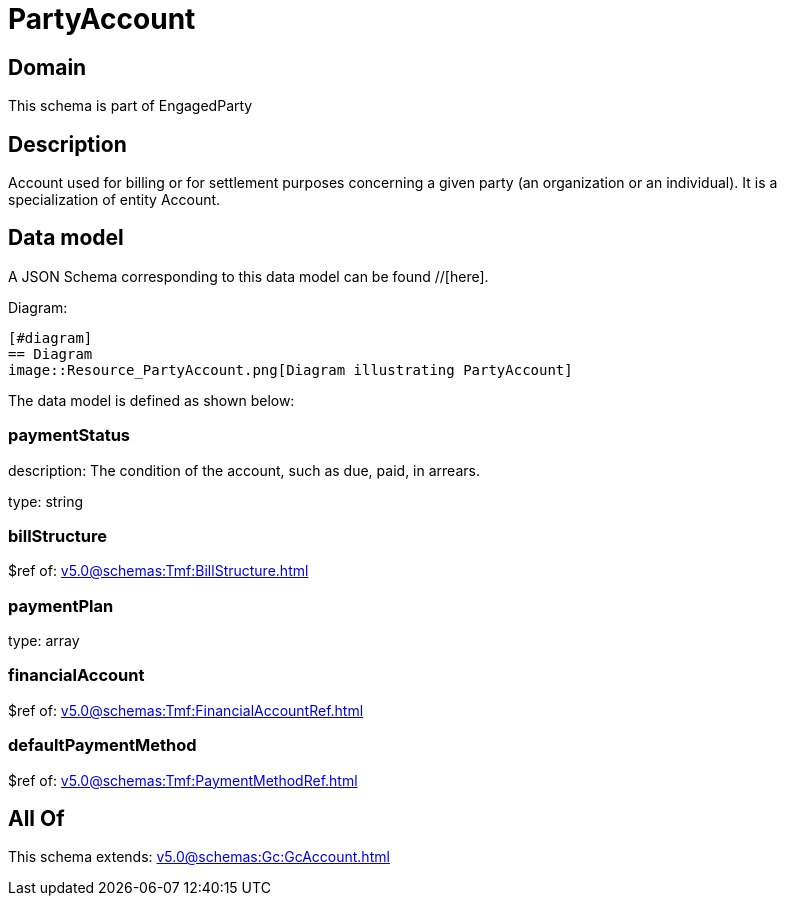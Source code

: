 = PartyAccount

[#domain]
== Domain

This schema is part of EngagedParty

[#description]
== Description
Account used for billing or for settlement purposes concerning a given party (an organization or an individual). It is a specialization of entity Account.


[#data_model]
== Data model

A JSON Schema corresponding to this data model can be found //[here].

Diagram:

            [#diagram]
            == Diagram
            image::Resource_PartyAccount.png[Diagram illustrating PartyAccount]
            

The data model is defined as shown below:


=== paymentStatus
description: The condition of the account, such as due, paid, in arrears.

type: string


=== billStructure
$ref of: xref:v5.0@schemas:Tmf:BillStructure.adoc[]


=== paymentPlan
type: array


=== financialAccount
$ref of: xref:v5.0@schemas:Tmf:FinancialAccountRef.adoc[]


=== defaultPaymentMethod
$ref of: xref:v5.0@schemas:Tmf:PaymentMethodRef.adoc[]


[#all_of]
== All Of

This schema extends: xref:v5.0@schemas:Gc:GcAccount.adoc[]
